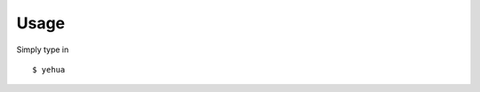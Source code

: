 Usage
================================================================================

Simply type in ::

    $ yehua
